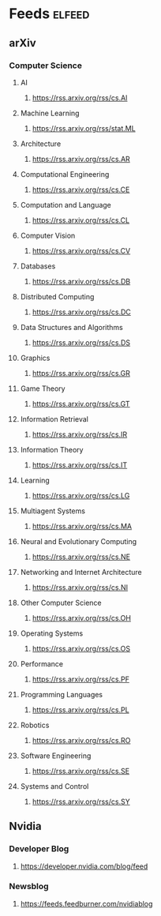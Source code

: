 * Feeds :elfeed:
** arXiv 
*** Computer Science
**** AI
***** https://rss.arxiv.org/rss/cs.AI
**** Machine Learning
***** https://rss.arxiv.org/rss/stat.ML
**** Architecture
***** https://rss.arxiv.org/rss/cs.AR
**** Computational Engineering
***** https://rss.arxiv.org/rss/cs.CE
**** Computation and Language
***** https://rss.arxiv.org/rss/cs.CL
**** Computer Vision
***** https://rss.arxiv.org/rss/cs.CV
**** Databases
***** https://rss.arxiv.org/rss/cs.DB
**** Distributed Computing
***** https://rss.arxiv.org/rss/cs.DC
**** Data Structures and Algorithms
***** https://rss.arxiv.org/rss/cs.DS
**** Graphics
***** https://rss.arxiv.org/rss/cs.GR
**** Game Theory
***** https://rss.arxiv.org/rss/cs.GT
**** Information Retrieval
***** https://rss.arxiv.org/rss/cs.IR
**** Information Theory
***** https://rss.arxiv.org/rss/cs.IT
**** Learning
***** https://rss.arxiv.org/rss/cs.LG
**** Multiagent Systems
***** https://rss.arxiv.org/rss/cs.MA
**** Neural and Evolutionary Computing
***** https://rss.arxiv.org/rss/cs.NE
**** Networking and Internet Architecture
***** https://rss.arxiv.org/rss/cs.NI
**** Other Computer Science
***** https://rss.arxiv.org/rss/cs.OH
**** Operating Systems
***** https://rss.arxiv.org/rss/cs.OS
**** Performance
***** https://rss.arxiv.org/rss/cs.PF
**** Programming Languages
***** https://rss.arxiv.org/rss/cs.PL
**** Robotics
***** https://rss.arxiv.org/rss/cs.RO
**** Software Engineering
***** https://rss.arxiv.org/rss/cs.SE
**** Systems and Control
***** https://rss.arxiv.org/rss/cs.SY
** Nvidia
*** Developer Blog
**** https://developer.nvidia.com/blog/feed

*** Newsblog
**** https://feeds.feedburner.com/nvidiablog
